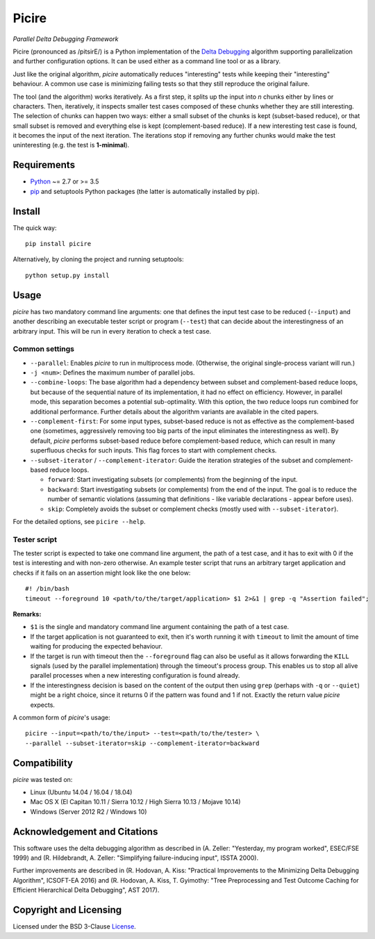 ======
Picire
======
*Parallel Delta Debugging Framework*

.. image:: https://badge.fury.io/py/picire.svg
   :target: https://badge.fury.io/py/picire
.. image:: https://travis-ci.org/renatahodovan/picire.svg?branch=master
   :target: https://travis-ci.org/renatahodovan/picire
.. image:: https://ci.appveyor.com/api/projects/status/my0fospjoyns9lm4/branch/master?svg=true
   :target: https://ci.appveyor.com/project/renatahodovan/picire/branch/master
.. image:: https://coveralls.io/repos/github/renatahodovan/picire/badge.svg?branch=master
   :target: https://coveralls.io/github/renatahodovan/picire?branch=master


Picire (pronounced as /pitsirE/) is a Python implementation of the
`Delta Debugging`_ algorithm supporting parallelization and further
configuration options. It can be used either as a command line tool
or as a library.

Just like the original algorithm, *picire* automatically reduces "interesting"
tests while keeping their "interesting" behaviour. A common use case is
minimizing failing tests so that they still reproduce the original failure.

The tool (and the algorithm) works iteratively. As a first step, it splits up
the input into *n* chunks either by lines or characters. Then, iteratively,
it inspects smaller test cases composed of these chunks whether they are still
interesting. The selection of chunks can happen two ways: either a small subset
of the chunks is kept (subset-based reduce), or that small subset is removed
and everything else is kept (complement-based reduce). If a new interesting
test case is found, it becomes the input of the next iteration. The iterations
stop if removing any further chunks would make the test uninteresting (e.g. the
test is **1-minimal**).

.. _`Delta Debugging`: https://www.st.cs.uni-saarland.de/dd/


Requirements
============

* Python_ ~= 2.7 or >= 3.5
* pip_ and setuptools Python packages (the latter is automatically installed by
  pip).

.. _Python: https://www.python.org
.. _pip: https://pip.pypa.io


Install
=======

The quick way::

    pip install picire

Alternatively, by cloning the project and running setuptools::

    python setup.py install


Usage
=====

*picire* has two mandatory command line arguments: one that defines the input
test case to be reduced (``--input``) and another describing an executable
tester script or program (``--test``) that can decide about the interestingness
of an arbitrary input. This will be run in every iteration to check a test case.

Common settings
---------------

* ``--parallel``: Enables *picire* to run in multiprocess mode. (Otherwise, the
  original single-process variant will run.)

* ``-j <num>``: Defines the maximum number of parallel jobs.

* ``--combine-loops``: The base algorithm had a dependency between subset and
  complement-based reduce loops, but because of the sequential nature of its
  implementation, it had no effect on efficiency. However, in parallel mode,
  this separation becomes a potential sub-optimality. With this option, the
  two reduce loops run combined for additional performance. Further details
  about the algorithm variants are available in the cited papers.

* ``--complement-first``: For some input types, subset-based reduce is not as
  effective as the complement-based one (sometimes, aggressively removing too
  big parts of the input eliminates the interestingness as well). By default,
  *picire* performs subset-based reduce before complement-based reduce, which
  can result in many superfluous checks for such inputs. This flag forces to
  start with complement checks.

* ``--subset-iterator`` / ``--complement-iterator``: Guide the iteration
  strategies of the subset and complement-based reduce loops.

  * ``forward``: Start investigating subsets (or complements) from the beginning
    of the input.

  * ``backward``: Start investigating subsets (or complements) from the end of
    the input. The goal is to reduce the number of semantic violations
    (assuming that definitions - like variable declarations - appear before
    uses).

  * ``skip``: Completely avoids the subset or complement checks (mostly used
    with ``--subset-iterator``).

For the detailed options, see ``picire --help``.

Tester script
-------------

The tester script is expected to take one command line argument, the path of a
test case, and it has to exit with 0 if the test is interesting and with
non-zero otherwise. An example tester script that runs an arbitrary target
application and checks if it fails on an assertion might look like the one
below::

    #! /bin/bash
    timeout --foreground 10 <path/to/the/target/application> $1 2>&1 | grep -q "Assertion failed";

**Remarks:**

* ``$1`` is the single and mandatory command line argument containing the path
  of a test case.
* If the target application is not guaranteed to exit, then it's worth running
  it with ``timeout`` to limit the amount of time waiting for producing the
  expected behaviour.
* If the target is run with timeout then the ``--foreground`` flag can also be
  useful as it allows forwarding the ``KILL`` signals (used by the parallel
  implementation) through the timeout's process group. This enables us to
  stop all alive parallel processes when a new interesting configuration
  is found already.
* If the interestingness decision is based on the content of the output then
  using ``grep`` (perhaps with ``-q`` or ``--quiet``) might be a right choice,
  since it returns 0 if the pattern was found and 1 if not. Exactly the
  return value *picire* expects.

A common form of *picire*'s usage::

    picire --input=<path/to/the/input> --test=<path/to/the/tester> \
    --parallel --subset-iterator=skip --complement-iterator=backward


Compatibility
=============

*picire* was tested on:

* Linux (Ubuntu 14.04 / 16.04 / 18.04)
* Mac OS X (El Capitan 10.11 / Sierra 10.12 / High Sierra 10.13 / Mojave 10.14)
* Windows (Server 2012 R2 / Windows 10)


Acknowledgement and Citations
=============================

This software uses the delta debugging algorithm as described in (A. Zeller:
"Yesterday, my program worked", ESEC/FSE 1999) and (R. Hildebrandt, A. Zeller:
"Simplifying failure-inducing input", ISSTA 2000).

Further improvements are described in (R. Hodovan, A. Kiss: "Practical
Improvements to the Minimizing Delta Debugging Algorithm", ICSOFT-EA 2016)
and (R. Hodovan, A. Kiss, T. Gyimothy: "Tree Preprocessing and Test Outcome
Caching for Efficient Hierarchical Delta Debugging", AST 2017).


Copyright and Licensing
=======================

Licensed under the BSD 3-Clause License_.

.. _License: LICENSE.rst
